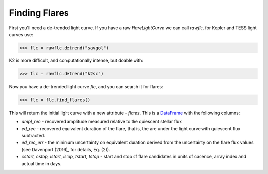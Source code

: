 Finding Flares
=====

First you'll need a de-trended light curve. If you have a raw `FlareLightCurve` we can call `rawflc`, for Kepler and TESS light curves use:

>>> flc = rawflc.detrend("savgol")

K2 is more difficult, and computationally intense, but doable with:

>>> flc - rawflc.detrend("k2sc")

Now you have a de-trended light curve `flc`, and you can search it for flares:

>>> flc = flc.find_flares()

This will return the initial light curve with a new attribute - `flares`. This is a DataFrame_ with the following columns:

* `ampl_rec` - recovered amplitude measured relative to the quiescent stellar flux
* `ed_rec` - recovered equivalent duration of the flare, that is, the are under the light curve with quiescent flux subtracted.
* `ed_rec_err` - the minimum uncertainty on equivalent duration derived from the uncertainty on the flare flux values (see Davenport (2016)_ for details, Eq. (2)).
* `cstart, cstop, istart, istop, tstart, tstop` - start and stop of flare candidates in units of cadence, array index and actual time in days.



.. _DataFrame: https://pandas.pydata.org/pandas-docs/stable/reference/api/pandas.DataFrame.html
.. _Davenport (2016): https://iopscience.iop.org/article/10.3847/0004-637X/829/1/23
